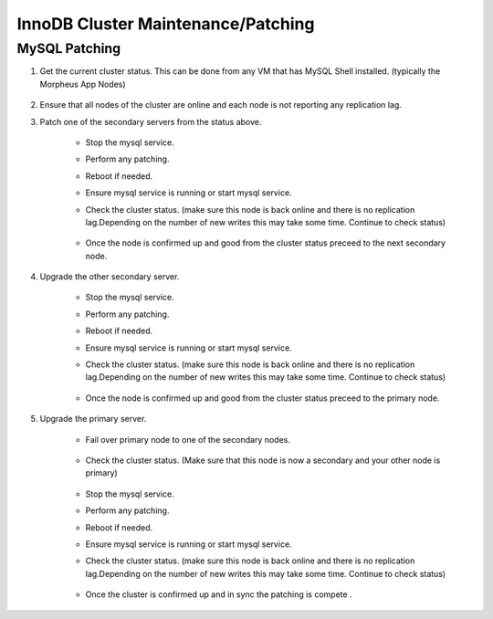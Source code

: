 InnoDB Cluster Maintenance/Patching 
^^^^^^^^^^^^^^^^^^^^^^^^^^^^^^^^^^^^


MySQL Patching
====================

#. Get the current cluster status. This can be done from any VM that has MySQL Shell installed. 
   (typically the Morpheus App Nodes)

    .. code-block:: js
        :force:

            mysqlsh
            \c clusterAdmin@dba-1:3306
            cluster = dba.getCluster()
            cluster.status()

#. Ensure that all nodes of the cluster are online and each node is not reporting any replication lag.


#. Patch one of the secondary servers from the status above.

    * Stop the mysql service.
    * Perform any patching.
    * Reboot if needed. 
    * Ensure mysql service is running or start mysql service.
    * Check the cluster status. (make sure this node is back online and there is no replication lag.Depending on the number of new writes this may take some time. Continue to check status)    
        
        .. code-block:: js
            :force:

                mysqlsh
                \c clusterAdmin@dba-1:3306
                cluster = dba.getCluster()
                cluster.status()

    * Once the node is confirmed up and good from the cluster status preceed to the next secondary node.

#. Upgrade the other secondary server.
 
    * Stop the mysql service.
    * Perform any patching.
    * Reboot if needed. 
    * Ensure mysql service is running or start mysql service.
    * Check the cluster status. (make sure this node is back online and there is no replication lag.Depending on the number of new writes this may take some time. Continue to check status)    
        
        .. code-block:: js
            :force:

                mysqlsh
                \c clusterAdmin@dba-1:3306
                cluster = dba.getCluster()
                cluster.status()

    * Once the node is confirmed up and good from the cluster status preceed to the primary node.

#. Upgrade the primary server.
 
    * Fail over primary node to one of the secondary nodes.
         
         .. code-block:: js
            :force:

            mysqlsh 
            \c clusterAdmin@dba-1:3306
            cluster = dba.getCluster()
            cluster.setPrimaryInstance("dba-2:3306") 
            cluster.status()

    * Check the cluster status. (Make sure that this node is now a secondary and your other node is primary)    
        
        .. code-block:: js
            :force:

                mysqlsh
                \c clusterAdmin@dba-1:3306
                cluster = dba.getCluster()
                cluster.status()

    * Stop the mysql service.
    * Perform any patching.
    * Reboot if needed. 
    * Ensure mysql service is running or start mysql service.
    * Check the cluster status. (make sure this node is back online and there is no replication lag.Depending on the number of new writes this may take some time. Continue to check status)    
        
        .. code-block:: js
            :force:

                mysqlsh
                \c clusterAdmin@dba-1:3306
                cluster = dba.getCluster()
                cluster.status()

    * Once the cluster is confirmed up and in sync the patching is compete .
